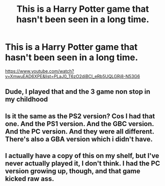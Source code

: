 #+TITLE: This is a Harry Potter game that hasn't been seen in a long time.

* This is a Harry Potter game that hasn't been seen in a long time.
:PROPERTIES:
:Author: HPGamer62
:Score: 1
:DateUnix: 1570134154.0
:DateShort: 2019-Oct-03
:FlairText: Discussion
:END:
[[https://www.youtube.com/watch?v=XmwuEAD6XPE&list=PLaJ0_T6zO2diBCI_eRb5UQLGRj8-N53G6]]


** Dude, I played that and the 3 game non stop in my childhood
:PROPERTIES:
:Author: Tomczakowski
:Score: 3
:DateUnix: 1570159715.0
:DateShort: 2019-Oct-04
:END:


** Is it the same as the PS2 version? Cos I had that one. And the PS1 version. And the GBC version. And the PC version. And they were all different. There's also a GBA version which i didn't have.
:PROPERTIES:
:Author: ConfusedPolatBear
:Score: 2
:DateUnix: 1570141675.0
:DateShort: 2019-Oct-04
:END:


** I actually have a copy of this on my shelf, but I've never actually played it, I don't think. I had the PC version growing up, though, and that game kicked raw ass.
:PROPERTIES:
:Author: DeliSoupItExplodes
:Score: 2
:DateUnix: 1570136583.0
:DateShort: 2019-Oct-04
:END:
